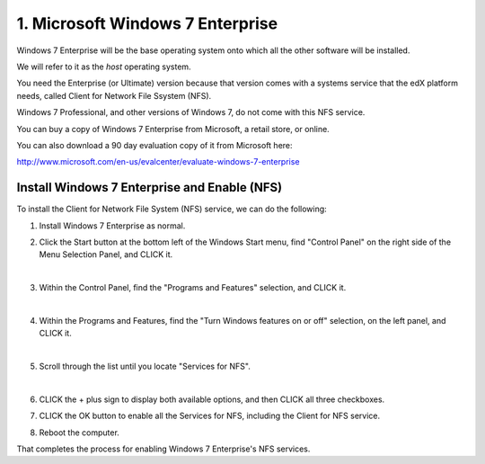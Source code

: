 1. Microsoft Windows 7 Enterprise
=================================

Windows 7 Enterprise will be the base operating system onto which all the other software will be installed.

We will refer to it as the *host* operating system.

You need the Enterprise (or Ultimate) version because that version comes with a systems service that the edX platform needs, called Client for Network File Ssystem (NFS).

Windows 7 Professional, and other versions of Windows 7, do not come with this NFS service.

You can buy a copy of Windows 7 Enterprise from Microsoft, a retail store, or online.

You can also download a 90 day evaluation copy of it from Microsoft here: 

http://www.microsoft.com/en-us/evalcenter/evaluate-windows-7-enterprise


Install Windows 7 Enterprise and Enable (NFS)
----------------------------------------------------------------------

To install the Client for Network File System (NFS) service, we can do the following:

1. Install Windows 7 Enterprise as normal.

2. Click the Start button at the bottom left of the Windows Start menu, find "Control Panel" on the right side of the Menu Selection Panel, and CLICK it.
 
   .. image:: ./_static/Windows_7_Start_Menu_Control_Panel.png
|
3. Within the Control Panel, find the "Programs and Features" selection, and CLICK it.

   .. image:: ./_static/Windows_7_Control_Panel.png
|
4. Within the Programs and Features, find the "Turn Windows features on or off" selection, on the left panel, and CLICK it.

   .. image:: ./_static/Windows_7_Programs_Features.png
|
5. Scroll through the list until you locate "Services for NFS". 

   .. image:: ./_static/Windows_7_Windows_Features_On_or_Off.png
|
6. CLICK the + plus sign to display both available options, and then CLICK all three checkboxes.

   .. image:: ./_static/Windows_7_Windows_Features_4.png

7. CLICK the OK button to enable all the Services for NFS, including the Client for NFS service.

8. Reboot the computer.

That completes the process for enabling Windows 7 Enterprise's NFS services.
